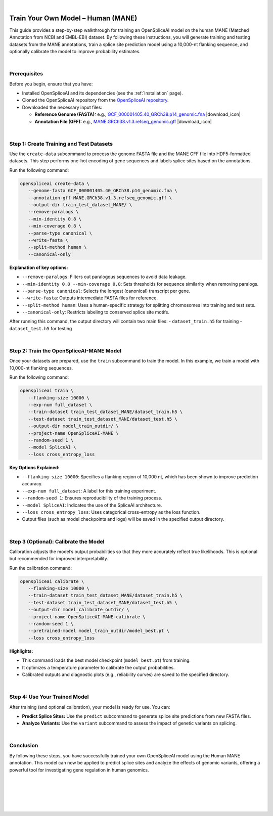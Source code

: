 .. raw:: html

    <script type="text/javascript">

        let mutation_lvl_1_fuc = function(mutations) {
            var dark = document.body.dataset.theme == 'dark';

            if (document.body.dataset.theme == 'auto') {
                dark = window.matchMedia && window.matchMedia('(prefers-color-scheme: dark)').matches;
            }
            
            document.getElementsByClassName('sidebar_ccb')[0].src = dark ? '../../_static/JHU_ccb-white.png' : "../../_static/JHU_ccb-dark.png";
            document.getElementsByClassName('sidebar_wse')[0].src = dark ? '../../_static/JHU_wse-white.png' : "../../_static/JHU_wse-dark.png";



            for (let i=0; i < document.getElementsByClassName('summary-title').length; i++) {
                console.log(">> document.getElementsByClassName('summary-title')[i]: ", document.getElementsByClassName('summary-title')[i]);

                if (dark) {
                    document.getElementsByClassName('summary-title')[i].classList = "summary-title card-header bg-dark font-weight-bolder";
                    document.getElementsByClassName('summary-content')[i].classList = "summary-content card-body bg-dark text-left docutils";
                } else {
                    document.getElementsByClassName('summary-title')[i].classList = "summary-title card-header bg-light font-weight-bolder";
                    document.getElementsByClassName('summary-content')[i].classList = "summary-content card-body bg-light text-left docutils";
                }
            }

        }
        document.addEventListener("DOMContentLoaded", mutation_lvl_1_fuc);
        var observer = new MutationObserver(mutation_lvl_1_fuc)
        observer.observe(document.body, {attributes: true, attributeFilter: ['data-theme']});
        console.log(document.body);
    </script>

|


.. |download_icon| raw:: html

   <link rel="stylesheet" href="https://cdnjs.cloudflare.com/ajax/libs/font-awesome/6.4.0/css/all.min.css">

   <i class="fa fa-download"></i>


.. _train_your_own_model_mane:

Train Your Own Model – Human (MANE)
===================================

This guide provides a step-by-step walkthrough for training an OpenSpliceAI model on the human MANE (Matched Annotation from NCBI and EMBL-EBI) dataset. By following these instructions, you will generate training and testing datasets from the MANE annotations, train a splice site prediction model using a 10,000-nt flanking sequence, and optionally calibrate the model to improve probability estimates.

|

Prerequisites
-------------

Before you begin, ensure that you have:

- Installed OpenSpliceAI and its dependencies (see the :ref:`Installation` page).

- Cloned the OpenSpliceAI repository from the `OpenSpliceAI repository <https://github.com/Kuanhao-Chao/OpenSpliceAI>`_.

- Downloaded the necessary input files:

  - **Reference Genome (FASTA):** e.g., `GCF_000001405.40_GRCh38.p14_genomic.fna <https://ftp.ncbi.nlm.nih.gov/genomes/all/GCF/000/001/405/GCF_000001405.40_GRCh38.p14/GCF_000001405.40_GRCh38.p14_genomic.fna.gz>`_ |download_icon|

  - **Annotation File (GFF):** e.g., `MANE.GRCh38.v1.3.refseq_genomic.gff <https://ftp.ncbi.nlm.nih.gov/refseq/MANE/MANE_human/release_1.3/MANE.GRCh38.v1.3.refseq_genomic.gff.gz>`_ |download_icon|

|

Step 1: Create Training and Test Datasets
------------------------------------------

Use the ``create-data`` subcommand to process the genome FASTA file and the MANE GFF file into HDF5-formatted datasets. This step performs one-hot encoding of gene sequences and labels splice sites based on the annotations.

Run the following command:

.. code-block:: bash

   openspliceai create-data \
      --genome-fasta GCF_000001405.40_GRCh38.p14_genomic.fna \
      --annotation-gff MANE.GRCh38.v1.3.refseq_genomic.gff \
      --output-dir train_test_dataset_MANE/ \
      --remove-paralogs \
      --min-identity 0.8 \
      --min-coverage 0.8 \
      --parse-type canonical \
      --write-fasta \
      --split-method human \
      --canonical-only

**Explanation of key options:**

- ``--remove-paralogs``: Filters out paralogous sequences to avoid data leakage.
- ``--min-identity 0.8 --min-coverage 0.8``: Sets thresholds for sequence similarity when removing paralogs.
- ``--parse-type canonical``: Selects the longest (canonical) transcript per gene.
- ``--write-fasta``: Outputs intermediate FASTA files for reference.
- ``--split-method human``: Uses a human-specific strategy for splitting chromosomes into training and test sets.
- ``--canonical-only``: Restricts labeling to conserved splice site motifs.

After running this command, the output directory will contain two main files:
- ``dataset_train.h5`` for training
- ``dataset_test.h5`` for testing

|

Step 2: Train the OpenSpliceAI-MANE Model
------------------------------------------

Once your datasets are prepared, use the ``train`` subcommand to train the model. In this example, we train a model with 10,000-nt flanking sequences.

Run the following command:

.. code-block:: bash

   openspliceai train \
      --flanking-size 10000 \
      --exp-num full_dataset \
      --train-dataset train_test_dataset_MANE/dataset_train.h5 \
      --test-dataset train_test_dataset_MANE/dataset_test.h5 \
      --output-dir model_train_outdir/ \
      --project-name OpenSpliceAI-MANE \
      --random-seed 1 \
      --model SpliceAI \
      --loss cross_entropy_loss

**Key Options Explained:**

- ``--flanking-size 10000``: Specifies a flanking region of 10,000 nt, which has been shown to improve prediction accuracy.
- ``--exp-num full_dataset``: A label for this training experiment.
- ``--random-seed 1``: Ensures reproducibility of the training process.
- ``--model SpliceAI``: Indicates the use of the SpliceAI architecture.
- ``--loss cross_entropy_loss``: Uses categorical cross-entropy as the loss function.
- Output files (such as model checkpoints and logs) will be saved in the specified output directory.

|

Step 3 (Optional): Calibrate the Model
---------------------------------------

Calibration adjusts the model’s output probabilities so that they more accurately reflect true likelihoods. This is optional but recommended for improved interpretability.

Run the calibration command:

.. code-block:: bash

   openspliceai calibrate \
      --flanking-size 10000 \
      --train-dataset train_test_dataset_MANE/dataset_train.h5 \
      --test-dataset train_test_dataset_MANE/dataset_test.h5 \
      --output-dir model_calibrate_outdir/ \
      --project-name OpenSpliceAI-MANE-calibrate \
      --random-seed 1 \
      --pretrained-model model_train_outdir/model_best.pt \
      --loss cross_entropy_loss

**Highlights:**

- This command loads the best model checkpoint (``model_best.pt``) from training.
- It optimizes a temperature parameter to calibrate the output probabilities.
- Calibrated outputs and diagnostic plots (e.g., reliability curves) are saved to the specified directory.

|

Step 4: Use Your Trained Model
------------------------------

After training (and optional calibration), your model is ready for use. You can:

- **Predict Splice Sites:** Use the ``predict`` subcommand to generate splice site predictions from new FASTA files.
- **Analyze Variants:** Use the ``variant`` subcommand to assess the impact of genetic variants on splicing.


|

Conclusion
----------

By following these steps, you have successfully trained your own OpenSpliceAI model using the Human MANE annotation. This model can now be applied to predict splice sites and analyze the effects of genomic variants, offering a powerful tool for investigating gene regulation in human genomics.


|
|
|
|
|

.. image:: ../../_images/jhu-logo-dark.png
   :alt: OpenSpliceAI Logo
   :class: logo, header-image only-light
   :align: center

.. image:: ../../_images/jhu-logo-white.png
   :alt: OpenSpliceAI Logo
   :class: logo, header-image only-dark
   :align: center
